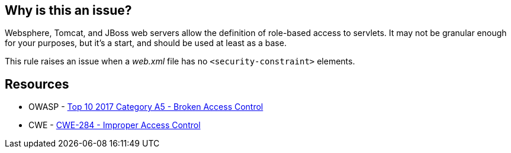 == Why is this an issue?

Websphere, Tomcat, and JBoss web servers allow the definition of role-based access to servlets. It may not be granular enough for your purposes, but it's a start, and should be used at least as a base.


This rule raises an issue when a _web.xml_ file has no ``++<security-constraint>++`` elements.


== Resources

* OWASP - https://owasp.org/www-project-top-ten/2017/A5_2017-Broken_Access_Control[Top 10 2017 Category A5 - Broken Access Control]
* CWE - https://cwe.mitre.org/data/definitions/284[CWE-284 - Improper Access Control]


ifdef::env-github,rspecator-view[]

'''
== Implementation Specification
(visible only on this page)

=== Message

Add "security-constraint" elements to this descriptor.


=== Highlighting

top-level element


'''
== Comments And Links
(visible only on this page)

=== on 19 Mar 2018, 11:01:13 Sébastien GIORIA - AppSecFR wrote:
Could tagged A6:2017 too. This is a configuration element

endif::env-github,rspecator-view[]
